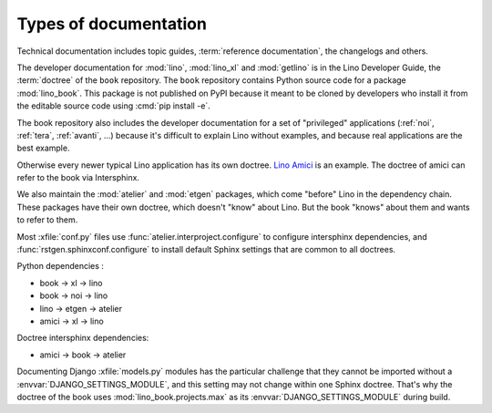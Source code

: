 =======================
Types of documentation
=======================

Technical documentation includes topic guides, :term:`reference documentation`,
the changelogs and others.

.. glossary::

  reference documentation

    A section of documentation pages that are intermediate between
    :term:`developer guide` and :term:`user guide`.

    Reference documentation is not only for developers, it can be a valuable
    help for :term:`support providers <support provider>` and motivated
    :term:`key users <key user>`.

    Reference docs contain class descriptions for :term:`database models
    <database model>` and :term:`data tables <data table>`.

    Reference docs are not translated like the :term:`user guide`.

  local help pages

    A :term:`doctree` that is automatically generated by a :term:`Lino site`.
    These pages are what opens when you click the help button (:guilabel:`?`).

    See also :ref:`dg.topics.makedocs`.

  site documentation

    Another name for :term:`local help pages`.

  end-user documentation

    Documentation for :term:`end users <end user>` of a given :term:`Lino
    site`.  Written in the language(s) requested by the :term:`site operator`.

  developer documentation

    Documentation written for :term:`software developers <software developer>` and motivated
    :term:`site experts <site expert>`. Only in English. May include tested
    source code snippets and part of the :term:`test suite`.


The developer documentation for :mod:`lino`, :mod:`lino_xl` and :mod:`getlino`
is in the Lino Developer Guide, the :term:`doctree` of the ``book`` repository.
The ``book`` repository contains Python source code for a package
:mod:`lino_book`. This package is not published on PyPI because it meant to be
cloned by developers who install it from the editable source code using
:cmd:`pip install -e`.

The book repository also includes the developer documentation for a set of
"privileged" applications (:ref:`noi`, :ref:`tera`, :ref:`avanti`, ...) because
it's difficult to explain Lino without examples, and because real applications
are the best example.

Otherwise every newer typical Lino application has its own doctree.
`Lino Amici <http://amici.lino-framework.org>`_ is an example.
The doctree of amici can refer to the book via Intersphinx.

We also maintain the :mod:`atelier` and :mod:`etgen` packages, which come
"before" Lino in the dependency chain. These packages have their own doctree,
which doesn't "know" about Lino. But the book "knows" about them and wants to
refer to them.

Most :xfile:`conf.py` files use :func:`atelier.interproject.configure`  to
configure intersphinx dependencies, and :func:`rstgen.sphinxconf.configure` to
install default Sphinx settings that are common to all doctrees.

Python dependencies :

- book -> xl -> lino
- book -> noi -> lino
- lino -> etgen -> atelier
- amici -> xl -> lino

Doctree intersphinx dependencies:

- amici -> book -> atelier

Documenting Django :xfile:`models.py` modules has the particular challenge that
they cannot be imported without a :envvar:`DJANGO_SETTINGS_MODULE`, and this
setting may not change within one Sphinx doctree.  That's why the doctree of the
book uses :mod:`lino_book.projects.max` as its :envvar:`DJANGO_SETTINGS_MODULE`
during build.

